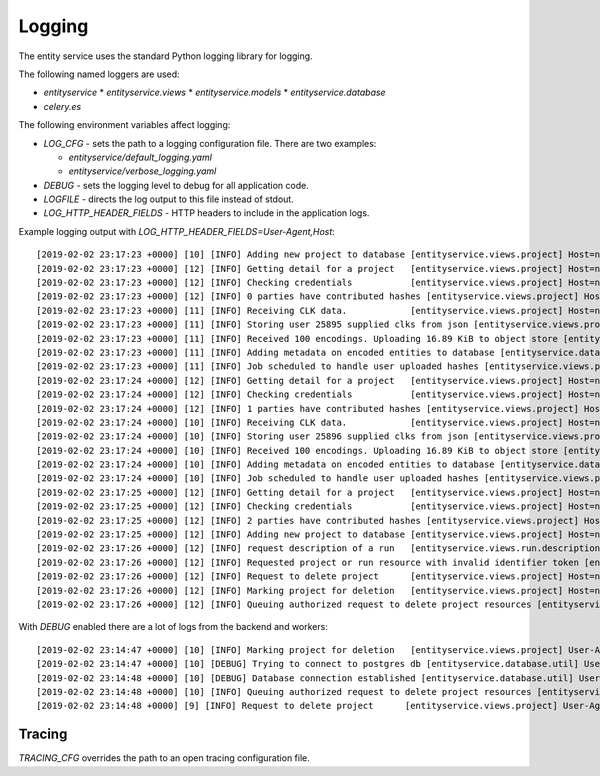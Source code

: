 
Logging
=======


The entity service uses the standard Python logging library for logging.

The following named loggers are used:

* `entityservice`
  * `entityservice.views`
  * `entityservice.models`
  * `entityservice.database`
* `celery.es`

The following environment variables affect logging:

* `LOG_CFG` - sets the path to a logging configuration file. There are two examples:

  - `entityservice/default_logging.yaml`
  - `entityservice/verbose_logging.yaml`

* `DEBUG` - sets the logging level to debug for all application code.
* `LOGFILE` - directs the log output to this file instead of stdout.
* `LOG_HTTP_HEADER_FIELDS` - HTTP headers to include in the application logs.

Example logging output with `LOG_HTTP_HEADER_FIELDS=User-Agent,Host`::


    [2019-02-02 23:17:23 +0000] [10] [INFO] Adding new project to database [entityservice.views.project] Host=nginx User-Agent=python-requests/2.18.4 pid=6408f4ceb90e25cdf910b00daff3dcf23e4c891c1cfa2383 request=6c2a3730
    [2019-02-02 23:17:23 +0000] [12] [INFO] Getting detail for a project   [entityservice.views.project] Host=nginx User-Agent=python-requests/2.18.4 pid=6408f4ceb90e25cdf910b00daff3dcf23e4c891c1cfa2383 request=a7e2554a
    [2019-02-02 23:17:23 +0000] [12] [INFO] Checking credentials           [entityservice.views.project] Host=nginx User-Agent=python-requests/2.18.4 pid=6408f4ceb90e25cdf910b00daff3dcf23e4c891c1cfa2383 request=a7e2554a
    [2019-02-02 23:17:23 +0000] [12] [INFO] 0 parties have contributed hashes [entityservice.views.project] Host=nginx User-Agent=python-requests/2.18.4 pid=6408f4ceb90e25cdf910b00daff3dcf23e4c891c1cfa2383 request=a7e2554a
    [2019-02-02 23:17:23 +0000] [11] [INFO] Receiving CLK data.            [entityservice.views.project] Host=nginx User-Agent=python-requests/2.18.4 dp_id=25895 pid=6408f4ceb90e25cdf910b00daff3dcf23e4c891c1cfa2383 request=d61c3138
    [2019-02-02 23:17:23 +0000] [11] [INFO] Storing user 25895 supplied clks from json [entityservice.views.project] Host=nginx User-Agent=python-requests/2.18.4 dp_id=25895 pid=6408f4ceb90e25cdf910b00daff3dcf23e4c891c1cfa2383 request=d61c3138
    [2019-02-02 23:17:23 +0000] [11] [INFO] Received 100 encodings. Uploading 16.89 KiB to object store [entityservice.views.project] Host=nginx User-Agent=python-requests/2.18.4 dp_id=25895 pid=6408f4ceb90e25cdf910b00daff3dcf23e4c891c1cfa2383 request=d61c3138
    [2019-02-02 23:17:23 +0000] [11] [INFO] Adding metadata on encoded entities to database [entityservice.database.insertions] Host=nginx User-Agent=python-requests/2.18.4 dp_id=25895 pid=6408f4ceb90e25cdf910b00daff3dcf23e4c891c1cfa2383 request=d61c3138
    [2019-02-02 23:17:23 +0000] [11] [INFO] Job scheduled to handle user uploaded hashes [entityservice.views.project] Host=nginx User-Agent=python-requests/2.18.4 dp_id=25895 pid=6408f4ceb90e25cdf910b00daff3dcf23e4c891c1cfa2383 request=d61c3138
    [2019-02-02 23:17:24 +0000] [12] [INFO] Getting detail for a project   [entityservice.views.project] Host=nginx User-Agent=python-requests/2.18.4 pid=6408f4ceb90e25cdf910b00daff3dcf23e4c891c1cfa2383 request=c13ecc77
    [2019-02-02 23:17:24 +0000] [12] [INFO] Checking credentials           [entityservice.views.project] Host=nginx User-Agent=python-requests/2.18.4 pid=6408f4ceb90e25cdf910b00daff3dcf23e4c891c1cfa2383 request=c13ecc77
    [2019-02-02 23:17:24 +0000] [12] [INFO] 1 parties have contributed hashes [entityservice.views.project] Host=nginx User-Agent=python-requests/2.18.4 pid=6408f4ceb90e25cdf910b00daff3dcf23e4c891c1cfa2383 request=c13ecc77
    [2019-02-02 23:17:24 +0000] [10] [INFO] Receiving CLK data.            [entityservice.views.project] Host=nginx User-Agent=python-requests/2.18.4 dp_id=25896 pid=6408f4ceb90e25cdf910b00daff3dcf23e4c891c1cfa2383 request=352c4409
    [2019-02-02 23:17:24 +0000] [10] [INFO] Storing user 25896 supplied clks from json [entityservice.views.project] Host=nginx User-Agent=python-requests/2.18.4 dp_id=25896 pid=6408f4ceb90e25cdf910b00daff3dcf23e4c891c1cfa2383 request=352c4409
    [2019-02-02 23:17:24 +0000] [10] [INFO] Received 100 encodings. Uploading 16.89 KiB to object store [entityservice.views.project] Host=nginx User-Agent=python-requests/2.18.4 dp_id=25896 pid=6408f4ceb90e25cdf910b00daff3dcf23e4c891c1cfa2383 request=352c4409
    [2019-02-02 23:17:24 +0000] [10] [INFO] Adding metadata on encoded entities to database [entityservice.database.insertions] Host=nginx User-Agent=python-requests/2.18.4 dp_id=25896 pid=6408f4ceb90e25cdf910b00daff3dcf23e4c891c1cfa2383 request=352c4409
    [2019-02-02 23:17:24 +0000] [10] [INFO] Job scheduled to handle user uploaded hashes [entityservice.views.project] Host=nginx User-Agent=python-requests/2.18.4 dp_id=25896 pid=6408f4ceb90e25cdf910b00daff3dcf23e4c891c1cfa2383 request=352c4409
    [2019-02-02 23:17:25 +0000] [12] [INFO] Getting detail for a project   [entityservice.views.project] Host=nginx User-Agent=python-requests/2.18.4 pid=6408f4ceb90e25cdf910b00daff3dcf23e4c891c1cfa2383 request=8e67e62a
    [2019-02-02 23:17:25 +0000] [12] [INFO] Checking credentials           [entityservice.views.project] Host=nginx User-Agent=python-requests/2.18.4 pid=6408f4ceb90e25cdf910b00daff3dcf23e4c891c1cfa2383 request=8e67e62a
    [2019-02-02 23:17:25 +0000] [12] [INFO] 2 parties have contributed hashes [entityservice.views.project] Host=nginx User-Agent=python-requests/2.18.4 pid=6408f4ceb90e25cdf910b00daff3dcf23e4c891c1cfa2383 request=8e67e62a
    [2019-02-02 23:17:25 +0000] [12] [INFO] Adding new project to database [entityservice.views.project] Host=nginx User-Agent=python-requests/2.18.4 pid=7f302255ff3e2ce78273a390997f38ba8979965043c23581 request=df791527
    [2019-02-02 23:17:26 +0000] [12] [INFO] request description of a run   [entityservice.views.run.description] Host=nginx User-Agent=python-requests/2.18.4 pid=7f302255ff3e2ce78273a390997f38ba8979965043c23581 request=bf5b2544 rid=invalid
    [2019-02-02 23:17:26 +0000] [12] [INFO] Requested project or run resource with invalid identifier token [entityservice.views.auth_checks] Host=nginx User-Agent=python-requests/2.18.4 pid=7f302255ff3e2ce78273a390997f38ba8979965043c23581 request=bf5b2544 rid=invalid
    [2019-02-02 23:17:26 +0000] [12] [INFO] Request to delete project      [entityservice.views.project] Host=nginx User-Agent=python-requests/2.18.4 pid=7f302255ff3e2ce78273a390997f38ba8979965043c23581 request=d5b766a9
    [2019-02-02 23:17:26 +0000] [12] [INFO] Marking project for deletion   [entityservice.views.project] Host=nginx User-Agent=python-requests/2.18.4 pid=7f302255ff3e2ce78273a390997f38ba8979965043c23581 request=d5b766a9
    [2019-02-02 23:17:26 +0000] [12] [INFO] Queuing authorized request to delete project resources [entityservice.views.project] Host=nginx User-Agent=python-requests/2.18.4 pid=7f302255ff3e2ce78273a390997f38ba8979965043c23581 request=d5b766a9

With `DEBUG` enabled there are a lot of logs from the backend and workers::

    [2019-02-02 23:14:47 +0000] [10] [INFO] Marking project for deletion   [entityservice.views.project] User-Agent=python-requests/2.18.4 pid=bd0e0cf51a979f78ad8912758f20cc05d0d9129ab0f3552f request=31a6449e
    [2019-02-02 23:14:47 +0000] [10] [DEBUG] Trying to connect to postgres db [entityservice.database.util] User-Agent=python-requests/2.18.4 pid=bd0e0cf51a979f78ad8912758f20cc05d0d9129ab0f3552f request=31a6449e
    [2019-02-02 23:14:48 +0000] [10] [DEBUG] Database connection established [entityservice.database.util] User-Agent=python-requests/2.18.4 pid=bd0e0cf51a979f78ad8912758f20cc05d0d9129ab0f3552f request=31a6449e
    [2019-02-02 23:14:48 +0000] [10] [INFO] Queuing authorized request to delete project resources [entityservice.views.project] User-Agent=python-requests/2.18.4 pid=bd0e0cf51a979f78ad8912758f20cc05d0d9129ab0f3552f request=31a6449e
    [2019-02-02 23:14:48 +0000] [9] [INFO] Request to delete project      [entityservice.views.project] User-Agent=python-requests/2.18.4 pid=bd0e0cf51a979f78ad8912758f20cc05d0d9129ab0f3552f request=5486c153

Tracing
-------

`TRACING_CFG` overrides the path to an open tracing configuration file.
